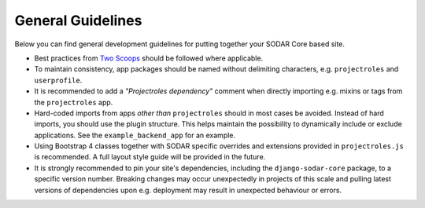 .. _dev_guideline:

General Guidelines
^^^^^^^^^^^^^^^^^^

Below you can find general development guidelines for putting together your
SODAR Core based site.

- Best practices from `Two Scoops <https://www.twoscoopspress.com/>`_
  should be followed where applicable.
- To maintain consistency, app packages should be named without delimiting
  characters, e.g. ``projectroles`` and ``userprofile``.
- It is recommended to add a *"Projectroles dependency"* comment when directly
  importing e.g. mixins or tags from the ``projectroles`` app.
- Hard-coded imports from apps *other than* ``projectroles`` should in most
  cases be avoided. Instead of hard imports, you should use the plugin
  structure. This helps maintain the possibility to dynamically include or
  exclude applications. See the ``example_backend_app`` for an example.
- Using Bootstrap 4 classes together with SODAR specific overrides and
  extensions provided in ``projectroles.js`` is recommended. A full layout style
  guide will be provided in the future.
- It is strongly recommended to pin your site's dependencies, including the
  ``django-sodar-core`` package, to a specific version number. Breaking changes
  may occur unexpectedly in projects of this scale and pulling latest versions
  of dependencies upon e.g. deployment may result in unexpected behaviour or
  errors.
